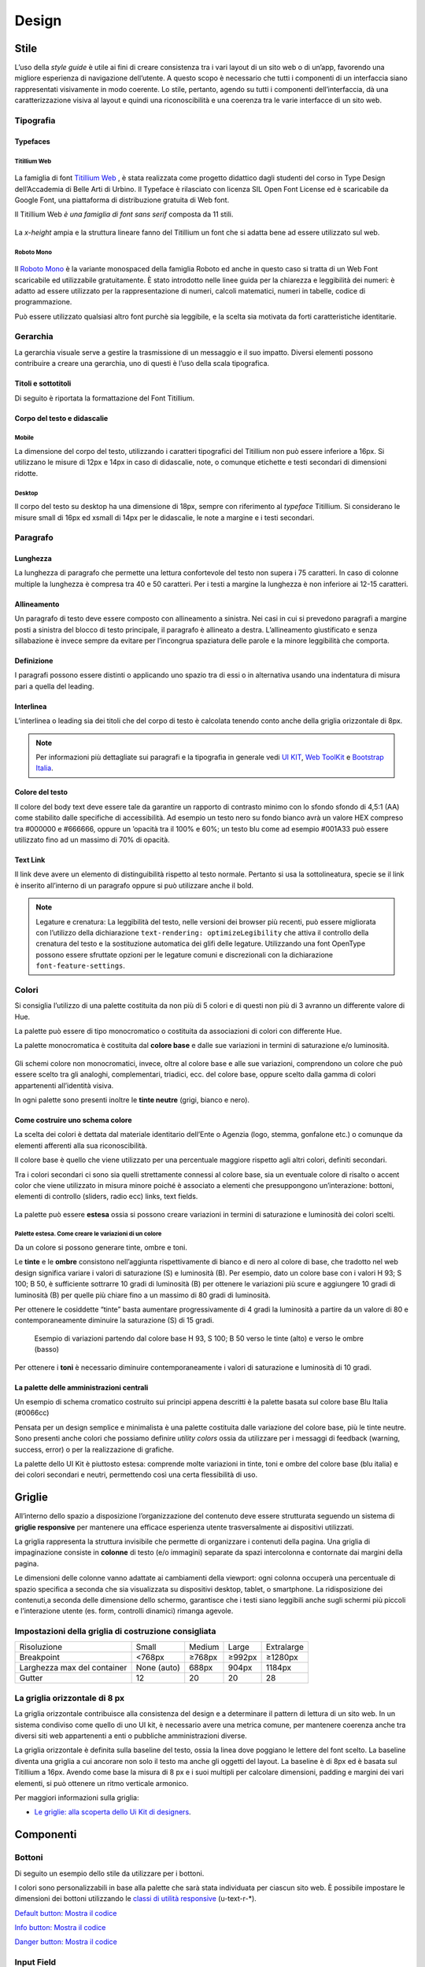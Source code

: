 Design
------

Stile
~~~~~

L’uso della *style guide* è utile ai fini di creare consistenza tra i vari layout di un sito web o di un’app, favorendo una migliore esperienza di navigazione dell’utente.
A questo scopo è necessario che tutti i componenti di un interfaccia siano rappresentati visivamente in modo coerente. Lo stile, pertanto, agendo su tutti i componenti dell’interfaccia, dà una caratterizzazione visiva al layout e quindi una riconoscibilità e una coerenza tra le varie interfacce di un sito web.

Tipografia
__________

Typefaces
^^^^^^^^^

Titillium Web
:::::::::::::

.. figure:: images/artboard.png
   :alt: artboard

La famiglia di font `Titillium Web <https://fonts.google.com/specimen/Titillium+Web>`_
, è stata realizzata come progetto didattico dagli studenti del corso in Type
Design dell’Accademia di Belle Arti di Urbino. Il Typeface è rilasciato con
licenza SIL Open Font License ed è scaricabile da Google Font, una piattaforma
di distribuzione gratuita di Web font.

Il Titillium Web *è una famiglia di font sans serif* composta da 11 stili.

.. figure:: images/Titiliiumwebstili.png
   :alt: stili del Titillium web

La *x-height* ampia e la struttura lineare fanno del Titillium un font che si
adatta bene ad essere utilizzato sul web.


Roboto Mono
:::::::::::

.. figure:: images/artboardcopy.png
   :alt: artboard copy

Il `Roboto Mono <https://fonts.google.com/specimen/Roboto+Mono>`_ è la variante
monospaced della famiglia Roboto ed anche in questo caso si tratta di un Web
Font scaricabile ed utilizzabile gratuitamente. È stato introdotto nelle linee
guida per la chiarezza e leggibilità dei numeri: è adatto ad essere utilizzato
per la rappresentazione di numeri, calcoli matematici, numeri in tabelle,
codice di programmazione.

Può essere utilizzato qualsiasi altro font purchè sia leggibile, e la scelta
sia motivata da forti caratteristiche identitarie.


Gerarchia
_________

La gerarchia visuale serve a gestire la trasmissione di un messaggio e il suo
impatto. Diversi elementi possono contribuire a creare una gerarchia, uno di
questi è l’uso della scala tipografica.

.. figure:: images/gerarchiavisuale.png
   :alt: gerarchia visuale

Titoli e sottotitoli
^^^^^^^^^^^^^^^^^^^^

Di seguito è riportata la formattazione del Font Titillium.

.. raw:: html

   <p><span style="font-size:40px; font-weight:700; line-height: 1.2">H1 Bold 40 px</span></p>
   <p><span style="font-size: 32px; font-weight: 700; line-height: 1.2">H2 Bold 32 px</span></p>
   <p><span style="font-size: 28px; font-weight: 700; line-height: 1.2">H3 Bold 28 px</span></p>
   <p><span style="font-size: 24px; font-weight: 700; line-height: 1.2">H4 Bold 24 px</span></p>
   <p><span style="font-size: 20px; font-weight: 400; line-height: 1.2">H5 Regular 20 px</span></p>
   <p><span style="font-size: 16px; font-weight: 600; line-height: 1.2">H6 Semibold 16 px</span></p>

Corpo del testo e didascalie
^^^^^^^^^^^^^^^^^^^^^^^^^^^^

Mobile
::::::

La dimensione del corpo del testo, utilizzando i caratteri tipografici del
Titillium non può essere inferiore a 16px. Si utilizzano le misure di 12px e
14px in caso di didascalie, note, o comunque etichette e testi secondari di
dimensioni ridotte.

.. raw:: html

   <p><span style="font-size: 16px; font-weight: 400; line-height: 1.2">Body Text 16 px</span></p>
   <p><span style="font-size: 14px; font-weight: 600; line-height: 1.2">Caption semibold 14px</span></p>
   <p><span style="font-size: 14px; font-weight: 400; line-height: 1.2">Caption regular 14px</span></p>


Desktop
:::::::

Il corpo del testo su desktop ha una dimensione di 18px, sempre con riferimento
al *typeface* Titillium. Si considerano le misure small di 16px ed xsmall di
14px per le didascalie, le note a margine e i testi secondari.

.. raw:: html

   <p><span style="font-size: 18px; font-weight: 400; line-height: 1.2">Body text 18px</span></p>
   <p><span style="font-size: 16px; font-weight: 600; line-height: 1.2">Caption small semibold 16px</span></p>
   <p><span style="font-size: 16px; font-weight: 400; line-height: 1.2">Caption extra small 14px</span></p>


Paragrafo
_________

Lunghezza
^^^^^^^^^

La lunghezza di paragrafo che permette una lettura confortevole del testo non
supera i 75 caratteri. In caso di colonne multiple la lunghezza è compresa tra
40 e 50 caratteri. Per i testi a margine la lunghezza è non inferiore ai 12-15
caratteri.

Allineamento
^^^^^^^^^^^^

Un paragrafo di testo deve essere composto con allineamento a sinistra. Nei
casi in cui si prevedono paragrafi a margine posti a sinistra del blocco di
testo principale, il paragrafo è allineato a destra. L’allineamento
giustificato e senza sillabazione è invece sempre da evitare per l’incongrua
spaziatura delle parole e la minore leggibilità che comporta.

Definizione
^^^^^^^^^^^

I paragrafi possono essere distinti o applicando uno spazio tra di essi o in
alternativa usando una indentatura di misura pari a quella del leading.

.. figure:: images/italia-typography-paragraph1.png
   :alt: paragraph spacing

Interlinea
^^^^^^^^^^

L’interlinea o leading sia dei titoli che del corpo di testo è calcolata
tenendo conto anche della griglia orizzontale di 8px.

.. raw:: html

   <p><span style="font-size: 16px; font-weight: 400; line-height: 1.2"> Body text 16px</span></p>
   <p><span style="font-size: 16px; font-weight: 400; line-height: 1.2"> Body text 18px </span></p>

.. figure:: images/Griglia8px.png
   :alt: griglia 8px


.. NOTE::
   Per informazioni più dettagliate sui paragrafi e la tipografia in generale vedi
   `UI KIT <https://github.com/italia/design-ui-kit>`_,
   `Web ToolKit <https://github.com/italia/design-web-toolkit>`_ e
   `Bootstrap Italia <https://github.com/italia/bootstrap-italia>`_.


Colore del testo
^^^^^^^^^^^^^^^^

Il colore del body text deve essere tale da garantire un rapporto di contrasto
minimo con lo sfondo sfondo di 4,5:1 (AA) come stabilito dalle specifiche di
accessibilità. Ad esempio un testo nero su fondo bianco avrà un valore HEX
compreso tra #000000 e #666666, oppure un ’opacità tra il 100% e 60%; un testo
blu come ad esempio #001A33 può essere utilizzato fino ad un massimo di 70%
di opacità.

Text Link
^^^^^^^^^

Il link deve avere un elemento di distinguibilità rispetto al testo normale.
Pertanto si usa la sottolineatura, specie se il link è inserito all’interno di
un paragrafo oppure si può utilizzare anche il bold.

.. NOTE::
   Legature e crenatura: La leggibilità del testo, nelle versioni dei browser più
   recenti, può essere migliorata con l’utilizzo della dichiarazione
   ``text-rendering: optimizeLegibility`` che attiva il controllo della crenatura del
   testo e la sostituzione automatica dei glifi delle legature. Utilizzando una
   font OpenType possono essere sfruttate opzioni per le legature comuni e
   discrezionali con la dichiarazione ``font-feature-settings``.

Colori
______

Si consiglia l’utilizzo di una palette costituita da non più di 5 colori e di
questi non più di 3 avranno un differente valore di Hue.

La palette può essere di tipo monocromatico o costituita da associazioni di colori
con differente Hue. 

La palette monocromatica è costituita dal **colore base** e
dalle sue variazioni in termini di saturazione e/o luminosità. 
   
.. figure:: images/esempio palette monocromatica.png
   :alt: esempio palette monocromatica
   
.. figure:: images/esempio palette monocromatica rosso.png
   :alt: esempio palette monocromatica con rosso

Gli schemi colore
non monocromatici, invece, oltre al colore base e alle sue variazioni, comprendono
un colore che può essere scelto tra gli analoghi, complementari, triadici, ecc.
del colore base, oppure scelto dalla gamma di colori appartenenti all’identità visiva.

In ogni palette sono presenti inoltre le **tinte neutre** (grigi, bianco e nero).

.. figure:: images/esempio palette analogo.png
   :alt: palette con colore analogo

Come costruire uno schema colore
^^^^^^^^^^^^^^^^^^^^^^^^^^^^^^^^


La scelta dei colori è dettata dal materiale identitario dell’Ente o Agenzia
(logo, stemma, gonfalone etc.) o comunque da elementi afferenti alla sua
riconoscibilità.

Il colore base è quello che viene utilizzato per una percentuale maggiore
rispetto agli altri colori, definiti secondari.

Tra i colori secondari ci sono sia quelli strettamente connessi al colore base,
sia un eventuale colore di risalto o accent color che viene utilizzato in
misura minore poiché è associato a elementi che presuppongono un’interazione:
bottoni, elementi di controllo (sliders, radio ecc) links, text fields.

.. figure:: images/esempio palette triadici.png
   :alt: esempio palette colore triadico

La palette può essere **estesa** ossia si possono creare variazioni in termini
di saturazione e luminosità dei colori scelti.

Palette estesa. Come creare le variazioni di un colore
::::::::::::::::::::::::::::::::::::::::::::::::::::::

Da un colore si possono generare tinte, ombre e toni.

Le **tinte** e le **ombre** consistono nell’aggiunta rispettivamente di bianco
e di nero al colore di base, che tradotto nel web design significa variare i
valori di saturazione (S) e luminosità (B). Per esempio, dato un colore base
con i valori H 93; S 100; B 50, è sufficiente sottrarre 10 gradi di luminosità
(B) per ottenere le variazioni più scure e  aggiungere 10 gradi di luminosità
(B) per quelle più chiare fino a un massimo di 80 gradi di luminosità.

Per ottenere le cosiddette “tinte” basta aumentare progressivamente di 4 gradi
la luminosità a partire da un valore di  80 e contemporaneamente diminuire
la saturazione (S) di 15 gradi.

.. figure:: images/esempio-variazioni.png
   :alt: esempio variazioni
   :height: 800px

   Esempio di variazioni partendo dal colore base H 93, S 100; B 50 verso le tinte
   (alto) e verso le ombre (basso)


Per ottenere i **toni** è necessario diminuire contemporaneamente i valori di
saturazione e luminosità di 10 gradi.

La palette delle amministrazioni centrali
^^^^^^^^^^^^^^^^^^^^^^^^^^^^^^^^^^^^^^^^^

Un esempio di schema cromatico costruito sui principi appena descritti è la palette basata sul colore base Blu Italia (#0066cc)

Pensata per un design semplice e minimalista è una palette costituita dalle
variazione del colore base, più le tinte neutre. Sono presenti anche colori che
possiamo definire *utility colors* ossia da utilizzare per i messaggi di
feedback (warning, success, error) o per la realizzazione di grafiche.

La palette dello UI Kit è piuttosto estesa: comprende molte variazioni in
tinte, toni e ombre del colore base (blu italia) e dei colori secondari e
neutri, permettendo così una certa flessibilità di uso.

.. figure:: images/Campioni-colore-light-mode.png
   :alt: Campioni di colore light mode

.. figure:: images/Campioni-colore-light-mode-neutri.png
   :alt: Campioni di colore light mode neutri

.. figure:: images/analoghi-compl.png
   :alt: Analoghi, complementari e triadici



Griglie
~~~~~~~


All’interno dello spazio a disposizione l’organizzazione del contenuto deve
essere strutturata seguendo un sistema di **griglie responsive** per mantenere
una efficace esperienza utente trasversalmente ai dispositivi utilizzati.


La griglia rappresenta la struttura invisibile che permette di organizzare i
contenuti della pagina. Una griglia di impaginazione consiste in **colonne**
di testo (e/o immagini) separate da spazi intercolonna e contornate dai margini
della pagina.


Le dimensioni delle colonne vanno adattate ai cambiamenti della viewport: ogni
colonna occuperà una percentuale di spazio specifica a seconda che sia
visualizzata su dispositivi desktop, tablet, o smartphone. La ridisposizione
dei contenuti,a seconda delle dimensione dello schermo, garantisce che i testi
siano leggibili anche sugli schermi più piccoli e l’interazione utente (es.
form, controlli dinamici) rimanga agevole.

Impostazioni della griglia di costruzione consigliata
_____________________________________________________

+-----------------------------+-------------+--------+--------+------------+
| Risoluzione                 | Small       | Medium | Large  | Extralarge |
+-----------------------------+-------------+--------+--------+------------+
| Breakpoint                  | <768px      | ≥768px | ≥992px | ≥1280px    |
+-----------------------------+-------------+--------+--------+------------+
| Larghezza max del container | None (auto) | 688px  | 904px  | 1184px     |
+-----------------------------+-------------+--------+--------+------------+
| Gutter                      | 12          | 20     | 20     | 28         |
+-----------------------------+-------------+--------+--------+------------+

La griglia orizzontale di 8 px
______________________________

La griglia orizzontale contribuisce alla consistenza del design e a determinare
il pattern di lettura di un sito web. In un sistema condiviso come quello di
uno UI kit, è necessario avere una metrica comune, per mantenere coerenza anche
tra diversi siti web appartenenti a enti o pubbliche amministrazioni diverse.

La griglia orizzontale è definita sulla baseline del testo, ossia la linea
dove poggiano le lettere del font scelto.
La baseline diventa una griglia a cui ancorare non solo il testo ma anche gli
oggetti del layout. La baseline è di 8px ed è basata sul Titillium a 16px.
Avendo come base la misura di 8 px e i suoi multipli per calcolare dimensioni,
padding e margini dei vari elementi, si può ottenere un ritmo verticale
armonico.

Per maggiori informazioni sulla griglia:

* `Le griglie: alla scoperta dello Ui Kit di designers <https://medium.com/designers-italia/le-griglie-alla-scoperta-dello-ui-kit-di-designers-italia-partendo-dalle-basi-d7943cbdccc9>`_.

Componenti
~~~~~~~~~~

Bottoni
_______

Di seguito un esempio dello stile da utilizzare per i bottoni.

I colori sono personalizzabili in base alla palette che sarà stata individuata
per ciascun sito web. È possibile impostare le dimensioni dei bottoni
utilizzando le
`classi di utilità responsive <https://italia.github.io/design-web-toolkit/components/detail/text--size.html>`_
(u-text-r-\*).

`Default button: Mostra il codice <https://italia.github.io/design-web-toolkit/components/detail/button--default.html>`_

`Info button: Mostra il codice <https://italia.github.io/design-web-toolkit/components/detail/button--info.html>`_

`Danger button: Mostra il codice <https://italia.github.io/design-web-toolkit/components/detail/button--danger.html>`_

Input Field
___________

Negli input field ogni campo deve essere sempre associato, anche attraverso il
tag ``<label>``, a un’etichetta che ne descriva in maniera chiara il contenuto
che deve essere inserito. Deve essere consentito inoltre lo spostamento da un
campo all’altro tramite il tasto Tab.

`Esempio di stile per form <https://italia.github.io/design-web-toolkit/components/detail/formtpl--example.html>`_

Form errore
^^^^^^^^^^^

In caso di errori o di mancata compilazione dei campi di un form si dovrà sempre
evidenziare in maniera immediatamente percepibile quale sia il campo, o i campi,
che non soddisfano le richieste, aggiungendo l’indicazione dell’azione da
compiere per il corretto completamento.

`Esempio di form errore <https://italia.github.io/design-web-toolkit/components/detail/formtpl--errors.html>`_

Alert
^^^^^

Per i messaggi di “allerta” contestuali alla compilazione (messaggi di errore
o di successo) è importante **evitare di veicolare l’informazione unicamente tramite l’utilizzo del colore**:
l’esito dell’operazione va chiarito in maniera evidente nel testo e,
possibilmente, tramite un’icona esplicativa.

`Alert per errori <https://italia.github.io/design-web-toolkit/components/detail/alert--error.html>`_

`Alert per messaggi di attenzione <https://italia.github.io/design-web-toolkit/components/detail/alert--warning.html>`_

`Alert per messaggi di successo <https://italia.github.io/design-web-toolkit/components/detail/alert--success.html>`_

`Alert per informazioni <https://italia.github.io/design-web-toolkit/components/detail/alert--info.html>`_

Carousel
________

**Lo scorrimento automatico dei contenuti è generalmente sconsigliato** poiché,
di fatto, riduce la visibilità delle informazioni. Inoltre può essere
difficoltoso leggere l’intero contenuto di una slide prima che venga
sostituita automaticamente dalla successiva. Infine introduce problemi di
accessibilità per chi utilizza una tastiera o uno screen reader.

Infatti, i dati statistici raccolti riguardo l’interazione degli utenti con i
carousel ne rivelano un utilizzo effettivo marginale (1%).

Nel caso si configuri l’assoluta necessità di utilizzare un carousel:

* i titoli dei contenuti devono essere visibili in ogni momento (fuori dalle
  slide quindi);
* l’utente deve poter controllare lo scorrimento (stop / avvio);
* i controlli devono poter essere utilizzabili anche tramite tastiera (oltre
  che con mouse / touch).

Nella maggior parte dei casi risulta più conveniente sostituire il carousel con
una presentazione statica dei contenuti (per esempio una galleria di immagini),
in modo che siano tutti visibili immediatamente o tramite scorrimento manuale
non automatico.

Data display: tabelle
_____________________

In genere nelle tabelle un corretto allineamento del testo e una giusta
spaziatura fra le colonne e le righe sono già in grado di creare la percezione
delle strutture verticali e orizzontali che sottostanno al contenuto, rendendo
superflua la presenza di molte delle linee divisorie o dei fondini di cella.

Una tabella leggera (meno linee, meno colori) permette di concentrarsi meglio
sul contenuto.

Header
______

Le indicazioni presenti in questa sezione sono rivolte a tutte le pubbliche
amministrazioni (centrali e locali) e gli enti e le società a loro afferenti
(ad esempio società partecipate, consorzi, comunità); vanno applicate nella
progettazione dei siti istituzionali e tematici.

La testata deve contenere le seguenti funzionalità:

* denominazione dell’amministrazione / ente / società / sito tematico (link in
  formato testuale che punta alla home page)
* barra di accesso al livello gerarchico superiore dell’amministrazione (o
  all’amministrazione afferente nel caso di un sito tematico)
* stemma / logo dell’amministrazione / ente / società / sito tematico accesso
  al menu di navigazione

La testata può inoltre contenere una o più delle seguenti funzionalità:

* campo di ricerca
* sign up/sign in
* link ai social network
* selezione lingue

La struttura della testata è suddivisa in 2 aree funzionali.

Area navigazione e intestazione
^^^^^^^^^^^^^^^^^^^^^^^^^^^^^^^

L’area di navigazione e intestazione contiene:

* l’accesso al menu di navigazione. L’icona burger, se presente nella versione
  desktop, deve essere accompagnata dall’etichetta “MENU”

  .. figure:: images/burger-menu.png
     :alt: burger menu

* lo stemma e la denominazione dell’amministrazione/ente in **formato testuale**.
  Lo stemma dovrebbe, preferibilmente, essere utilizzato nella versione al tratto,
  se presentato su sfondo diverso dal bianco

  .. figure:: images/stemma.png
     :alt: stemma

* il campo di ricerca
* le selezioni dei social network. Le icone per l’accesso alle pagine social
  sono posizionate a destra della testata, sopra il campo di ricerca. Quando il
  numero delle icone social supera le 3 è possibile aggiungere un’icona
  generica che dà accesso alle restanti
* la selezione della lingua. Le etichette seguono la definizione
  `ISO-639-2 <https://en.wikipedia.org/wiki/List_of_ISO_639-2_codes>`_ (3
  lettere)

L’area di navigazione può essere estesa dalla presenza del menu orizzontale.

Il colore di fondo dell’area navigazione e intestazione è personalizzabile
(tenendo presente i `requisiti di accessibilità <https://design-italia.readthedocs.io/it/stable/doc/service-design/accessibilita.html>`_
nell’utilizzo dei `colori <https://design-italia.readthedocs.io/it/stable/doc/user-interface/stile.html#colori>`_).

Area personalizzata
^^^^^^^^^^^^^^^^^^^

Lo spazio a disposizione per la personalizzazione è a discrezione dell’amministrazione.

Per garantire una rapporto equilibrato fra le diverse aree funzionali della
testata si consiglia di utilizzare per l’Area personalizzata altezze multiple
dell’Area di appartenenza (di circa 3, 5 o 7 volte).

Footer
______

La struttura del footer è suddivisa in 2 aree funzionali.

.. figure:: images/footer-struttura.png
   :alt: Struttura footer

   Struttura footer

Barra di feedback
^^^^^^^^^^^^^^^^^

Contiene l’accesso a un form tramite il quale gli utenti possono inviare un
feedback all’amministrazione.

Contenuto
^^^^^^^^^

L’area contiene:

* lo stemma e l’intestazione dell’amministrazione
* i contatti
* i social (tutti)
* la sezione “Amministrazione trasparente”
* link a privacy policy e note legali
* i crediti

**Esempio desktop 1440**

.. figure:: images/esempio-desktop-1440.png
   :alt: Esempio desktop 1440

**Esempio mobile 320**

.. figure:: images/esempio-mobile-320.png
   :alt: Esempio mobile 320

Pattern
~~~~~~~

Layout
______

L’impaginazione dei contenuti tramite un layout lineare (una o due colonne)
favorisce la **rapida scansione delle informazioni** e ne agevola la
consultazione soprattutto su touch screen, dove il pattern di interazione più
funzionale è lo scorrimento verticale della pagina.

Casi d’uso validi per l’utilizzo di una **colonna laterale** (``<nav>``, ``<aside>``)
sono quelli dove sussiste una immediata correlazione semantica con il contenuto
principale:

* menu contestuale della sezione del sito correntemente visualizzata;
* elenco di sezioni / contenuti / documenti correlati.

L’utilizzo di card favorisce la consultazione dei contenuti sugli schermi più
piccoli. Per esempio: elenchi di contenuti omogenei (anteprime di notizie o
eventi) possono essere presentati tramite card o liste posizionate in una
griglia responsive.

Più in generale, laddove i dati non hanno una struttura prevalentemente
tabulare, è consigliato l’utilizzo di card o liste al posto che di elementi
``<table>`` che risultano più difficili da rendere fruibili in maniera efficace
sui dispositivi mobili.

.. NOTE::
   Per una corretta definizione della struttura gerarchica dei contenuti, la
   suddivisione in parti deve essere espressa attraverso l’uso di markup semantico
   disponibile in HTML5, quali `<article>`,`<aside>`, `<figcaption>`, `<header>`,
   `<footer>`, ecc al posto del generico divisore `<div>`.

Iconografia
~~~~~~~~~~~

Quando si utilizzano delle icone è necessario assicurare una chiara
comprensione del loro significato. Pertanto ogni icona dovrà essere associata a
un tooltip che ne chiarisca l’azione. La stessa icona non deve essere
utilizzata per indicare azioni diverse all’interno della stesso sito.

Al fine di garantire una coerenza visiva si consiglia di utilizzare icone
provenienti da un unico set grafico come, per esempio, quelle disponibili
gratuitamente su `Font Awesome <https://fontawesome.com/>`_ o il set di icone
incluso nel web toolkit delle Linee Guida al quale è possibile contribuire
proponendo integrazioni o modifiche
